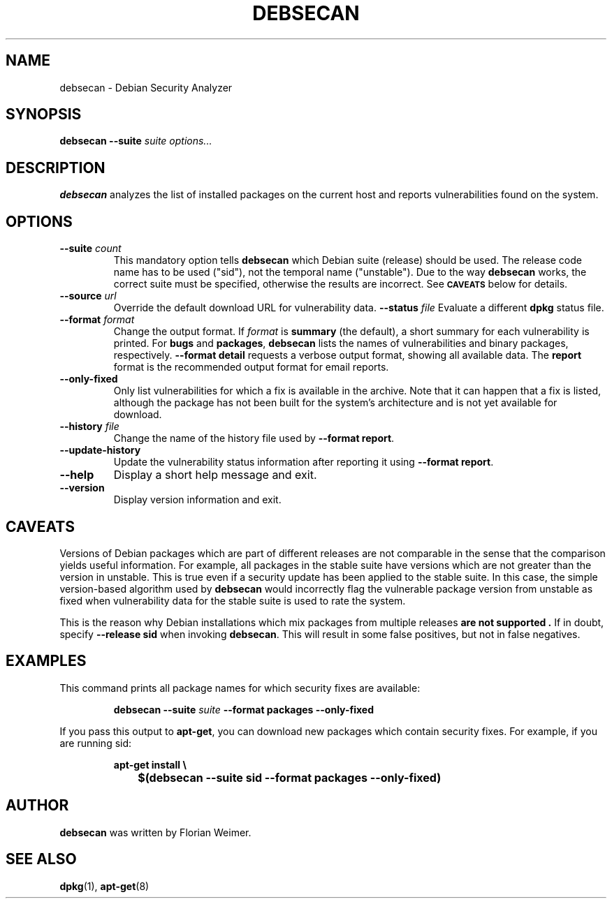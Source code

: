 .\" debsecan - Debian Security Analyzer
.\" Copyright (C) 2005 Florian Weimer
.\"
.\" This program is free software; you can redistribute it and/or modify
.\" it under the terms of the GNU General Public License as published by
.\" the Free Software Foundation; either version 2 of the License, or
.\" (at your option) any later version.
.\"
.\" This program is distributed in the hope that it will be useful,
.\" but WITHOUT ANY WARRANTY; without even the implied warranty of
.\" MERCHANTABILITY or FITNESS FOR A PARTICULAR PURPOSE.  See the
.\" GNU General Public License for more details.
.\"
.\" You should have received a copy of the GNU General Public License
.\" along with this program; if not, write to the Free Software
.\" Foundation, Inc., 51 Franklin St, Fifth Floor, Boston, MA  02110-1301 USA
.\"
.TH DEBSECAN 1 2005-12-14 "" ""
.SH NAME
debsecan \- Debian Security Analyzer
.SH SYNOPSIS
.B debsecan
.B --suite
.I suite
.I options...
.SH DESCRIPTION
.B debsecan
analyzes the list of installed packages on the current host and
reports vulnerabilities found on the system.
.SH OPTIONS
.TP
.B --suite \fIcount\fP
This mandatory option tells
.B debsecan
which Debian suite (release) should be used.  The release code name
has to be used ("sid"), not the temporal name ("unstable").  Due to
the way
.B debsecan
works, the correct suite must be specified, otherwise the results are
incorrect.  See
.SM
.B CAVEATS
below for details.
.TP
.B --source \fIurl\fP
Override the default download URL for vulnerability data.
.B --status \fIfile\fP
Evaluate a different
.B dpkg
status file.
.TP
.B --format \fIformat\fP
Change the output format.  If
.I format
is
.B summary
(the default), a short summary for each vulnerability is printed.
For
.B bugs
and
.BR packages ,
.B debsecan
lists the names of vulnerabilities and binary packages, respectively.
.B --format detail
requests a verbose output format, showing all available data.
The
.B report
format is the recommended output format for email reports.
.TP
.B --only-fixed
Only list vulnerabilities for which a fix is available in the archive.
Note that it can happen that a fix is listed, although the package has
not been built for the system's architecture and is not yet available
for download.
.TP
.B --history \fIfile\fP
Change the name of the history file used by
.BR "--format report" .
.TP
.B --update-history
Update the vulnerability status information after reporting it using
.BR "--format report" .
.TP
.B --help
Display a short help message and exit.
.TP
.B --version
Display version information and exit.
.SH "CAVEATS"
Versions of Debian packages which are part of different releases are
not comparable in the sense that the comparison yields useful
information.  For example, all packages in the stable suite have
versions which are not greater than the version in unstable.  This is
true even if a security update has been applied to the stable suite.
In this case, the simple version-based algorithm used by
.B debsecan
would incorrectly flag the vulnerable package version from unstable as
fixed when vulnerability data for the stable suite is used to rate the
system.
.P
This is the reason why Debian installations which mix packages from
multiple releases
.B "are not supported" .
If in doubt, specify
.B --release sid
when invoking
.BR debsecan .
This will result in some false positives, but not in false negatives.
.SH EXAMPLES
This command prints all package names for which security fixes are
available:
.IP
.B debsecan --suite
.I suite
.B --format packages --only-fixed
.PP
If you pass this output to
.BR apt-get ,
you can download new packages which contain security fixes.  For example,
if you are running sid:
.IP
.PD 0
.B apt-get install \e
.IP "" 1in
.B $(debsecan --suite sid --format packages --only-fixed)
.PP
.SH AUTHOR
.B debsecan
was written by Florian Weimer.
.SH "SEE ALSO"
.BR dpkg "(1),"
.BR apt-get "(8)"
